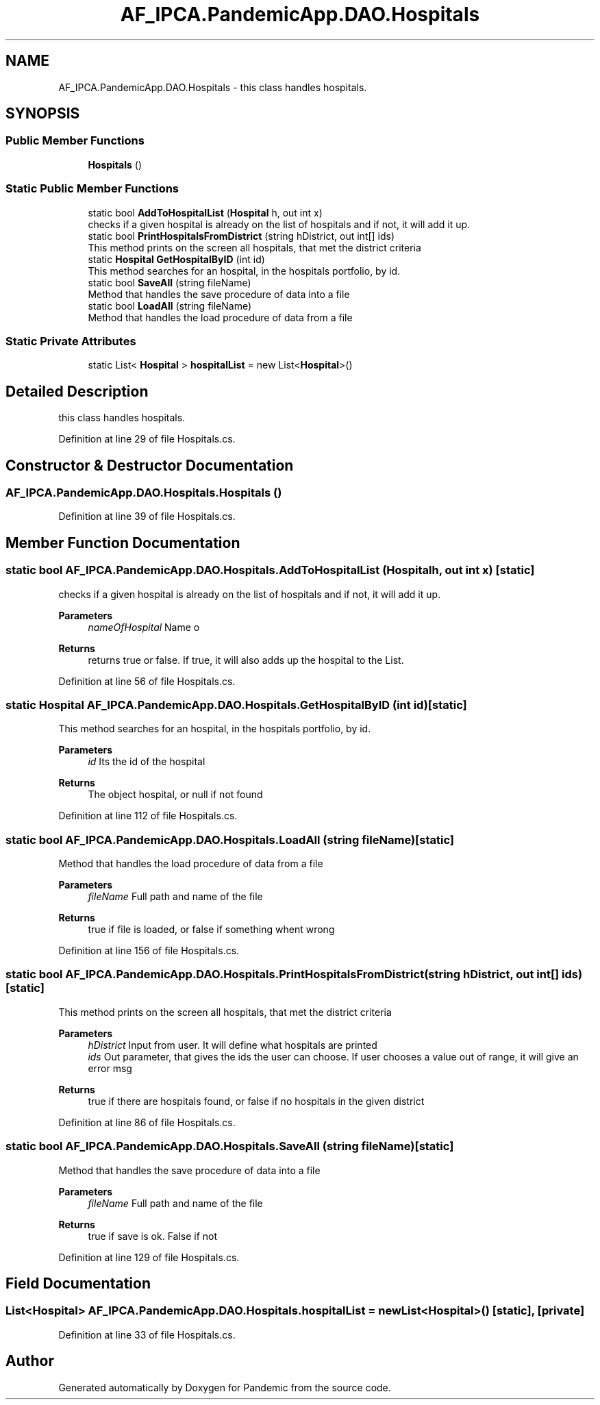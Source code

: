 .TH "AF_IPCA.PandemicApp.DAO.Hospitals" 3 "Mon Jun 1 2020" "Version 1.0" "Pandemic" \" -*- nroff -*-
.ad l
.nh
.SH NAME
AF_IPCA.PandemicApp.DAO.Hospitals \- this class handles hospitals\&.  

.SH SYNOPSIS
.br
.PP
.SS "Public Member Functions"

.in +1c
.ti -1c
.RI "\fBHospitals\fP ()"
.br
.in -1c
.SS "Static Public Member Functions"

.in +1c
.ti -1c
.RI "static bool \fBAddToHospitalList\fP (\fBHospital\fP h, out int x)"
.br
.RI "checks if a given hospital is already on the list of hospitals and if not, it will add it up\&. "
.ti -1c
.RI "static bool \fBPrintHospitalsFromDistrict\fP (string hDistrict, out int[] ids)"
.br
.RI "This method prints on the screen all hospitals, that met the district criteria "
.ti -1c
.RI "static \fBHospital\fP \fBGetHospitalByID\fP (int id)"
.br
.RI "This method searches for an hospital, in the hospitals portfolio, by id\&. "
.ti -1c
.RI "static bool \fBSaveAll\fP (string fileName)"
.br
.RI "Method that handles the save procedure of data into a file "
.ti -1c
.RI "static bool \fBLoadAll\fP (string fileName)"
.br
.RI "Method that handles the load procedure of data from a file "
.in -1c
.SS "Static Private Attributes"

.in +1c
.ti -1c
.RI "static List< \fBHospital\fP > \fBhospitalList\fP = new List<\fBHospital\fP>()"
.br
.in -1c
.SH "Detailed Description"
.PP 
this class handles hospitals\&. 


.PP
Definition at line 29 of file Hospitals\&.cs\&.
.SH "Constructor & Destructor Documentation"
.PP 
.SS "AF_IPCA\&.PandemicApp\&.DAO\&.Hospitals\&.Hospitals ()"

.PP
Definition at line 39 of file Hospitals\&.cs\&.
.SH "Member Function Documentation"
.PP 
.SS "static bool AF_IPCA\&.PandemicApp\&.DAO\&.Hospitals\&.AddToHospitalList (\fBHospital\fP h, out int x)\fC [static]\fP"

.PP
checks if a given hospital is already on the list of hospitals and if not, it will add it up\&. 
.PP
\fBParameters\fP
.RS 4
\fInameOfHospital\fP Name o
.RE
.PP
\fBReturns\fP
.RS 4
returns true or false\&. If true, it will also adds up the hospital to the List\&.
.RE
.PP

.PP
Definition at line 56 of file Hospitals\&.cs\&.
.SS "static \fBHospital\fP AF_IPCA\&.PandemicApp\&.DAO\&.Hospitals\&.GetHospitalByID (int id)\fC [static]\fP"

.PP
This method searches for an hospital, in the hospitals portfolio, by id\&. 
.PP
\fBParameters\fP
.RS 4
\fIid\fP Its the id of the hospital
.RE
.PP
\fBReturns\fP
.RS 4
The object hospital, or null if not found
.RE
.PP

.PP
Definition at line 112 of file Hospitals\&.cs\&.
.SS "static bool AF_IPCA\&.PandemicApp\&.DAO\&.Hospitals\&.LoadAll (string fileName)\fC [static]\fP"

.PP
Method that handles the load procedure of data from a file 
.PP
\fBParameters\fP
.RS 4
\fIfileName\fP Full path and name of the file
.RE
.PP
\fBReturns\fP
.RS 4
true if file is loaded, or false if something whent wrong
.RE
.PP

.PP
Definition at line 156 of file Hospitals\&.cs\&.
.SS "static bool AF_IPCA\&.PandemicApp\&.DAO\&.Hospitals\&.PrintHospitalsFromDistrict (string hDistrict, out int[] ids)\fC [static]\fP"

.PP
This method prints on the screen all hospitals, that met the district criteria 
.PP
\fBParameters\fP
.RS 4
\fIhDistrict\fP Input from user\&. It will define what hospitals are printed
.br
\fIids\fP Out parameter, that gives the ids the user can choose\&. If user chooses a value out of range, it will give an error msg
.RE
.PP
\fBReturns\fP
.RS 4
true if there are hospitals found, or false if no hospitals in the given district
.RE
.PP

.PP
Definition at line 86 of file Hospitals\&.cs\&.
.SS "static bool AF_IPCA\&.PandemicApp\&.DAO\&.Hospitals\&.SaveAll (string fileName)\fC [static]\fP"

.PP
Method that handles the save procedure of data into a file 
.PP
\fBParameters\fP
.RS 4
\fIfileName\fP Full path and name of the file
.RE
.PP
\fBReturns\fP
.RS 4
true if save is ok\&. False if not
.RE
.PP

.PP
Definition at line 129 of file Hospitals\&.cs\&.
.SH "Field Documentation"
.PP 
.SS "List<\fBHospital\fP> AF_IPCA\&.PandemicApp\&.DAO\&.Hospitals\&.hospitalList = new List<\fBHospital\fP>()\fC [static]\fP, \fC [private]\fP"

.PP
Definition at line 33 of file Hospitals\&.cs\&.

.SH "Author"
.PP 
Generated automatically by Doxygen for Pandemic from the source code\&.
